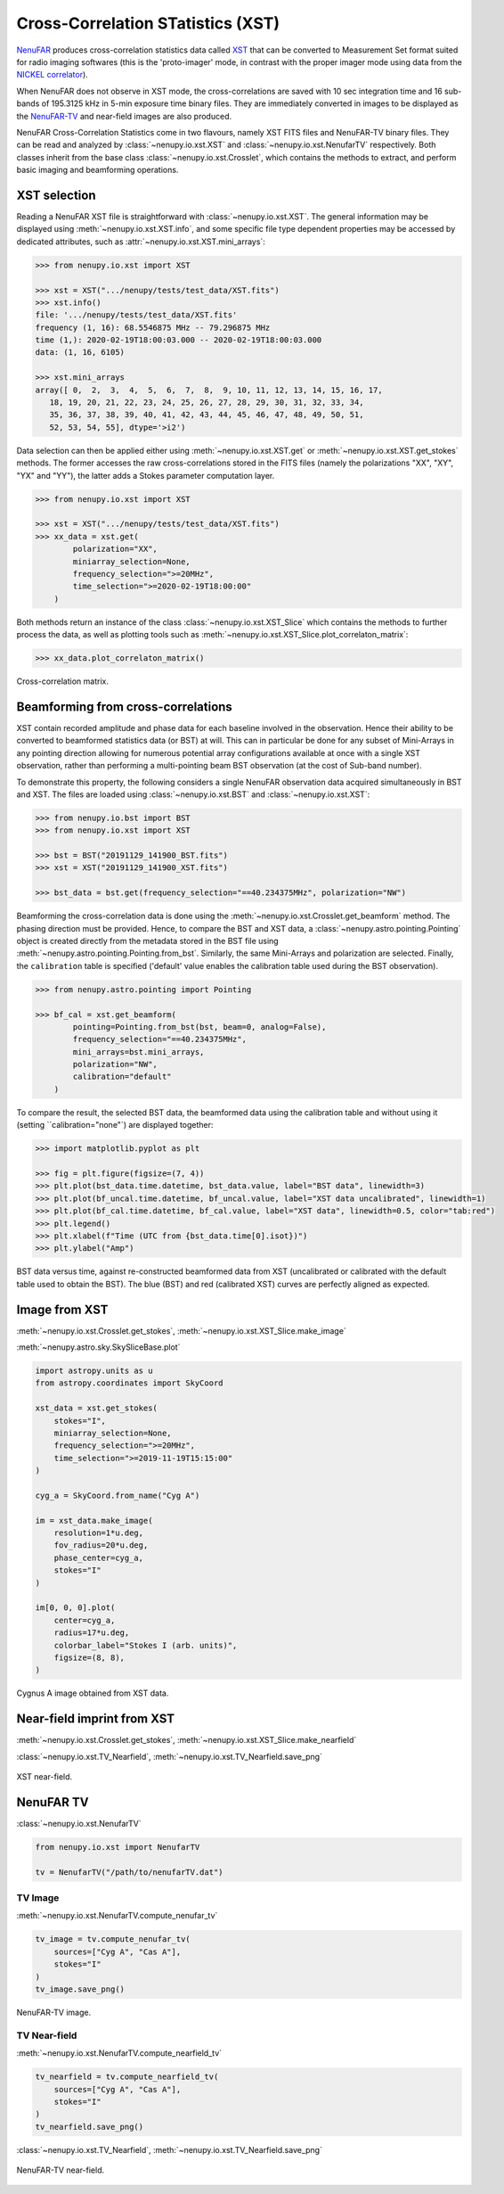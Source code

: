 .. _xst_reading_doc:

Cross-Correlation STatistics (XST)
==================================

`NenuFAR <https://nenufar.obs-nancay.fr/en/astronomer/>`_ produces
cross-correlation statistics data called `XST <https://nenufar.obs-nancay.fr/en/astronomer/#data-products>`_
that can be converted to Measurement Set format suited for radio
imaging softwares (this is the 'proto-imager' mode, in contrast
with the proper imager mode using data from the `NICKEL correlator <https://nenufar.obs-nancay.fr/en/astronomer/#receivers>`_).

When NenuFAR does not observe in XST mode, the cross-correlations
are saved with 10 sec integration time and 16 sub-bands of
195.3125 kHz in 5-min exposure time binary files.
They are immediately converted in images to be displayed as the
`NenuFAR-TV <https://nenufar.obs-nancay.fr/nenufar-tv/>`_ and near-field images are also produced.

NenuFAR Cross-Correlation Statistics come in two flavours,
namely XST FITS files and NenuFAR-TV binary files.
They can be read and analyzed by :class:`~nenupy.io.xst.XST`
and :class:`~nenupy.io.xst.NenufarTV` respectively.
Both classes inherit from the base class :class:`~nenupy.io.xst.Crosslet`,
which contains the methods to extract, and perform basic imaging
and beamforming operations.

XST selection
-------------

Reading a NenuFAR XST file is straightforward with :class:`~nenupy.io.xst.XST`.
The general information may be displayed using :meth:`~nenupy.io.xst.XST.info`,
and some specific file type dependent properties may be accessed by
dedicated attributes, such as :attr:`~nenupy.io.xst.XST.mini_arrays`:

.. code-block:: python

    >>> from nenupy.io.xst import XST

    >>> xst = XST(".../nenupy/tests/test_data/XST.fits")
    >>> xst.info()
    file: '.../nenupy/tests/test_data/XST.fits'
    frequency (1, 16): 68.5546875 MHz -- 79.296875 MHz
    time (1,): 2020-02-19T18:00:03.000 -- 2020-02-19T18:00:03.000
    data: (1, 16, 6105)

    >>> xst.mini_arrays
    array([ 0,  2,  3,  4,  5,  6,  7,  8,  9, 10, 11, 12, 13, 14, 15, 16, 17,
       18, 19, 20, 21, 22, 23, 24, 25, 26, 27, 28, 29, 30, 31, 32, 33, 34,
       35, 36, 37, 38, 39, 40, 41, 42, 43, 44, 45, 46, 47, 48, 49, 50, 51,
       52, 53, 54, 55], dtype='>i2')

Data selection can then be applied either using :meth:`~nenupy.io.xst.XST.get`
or :meth:`~nenupy.io.xst.XST.get_stokes` methods. The former accesses
the raw cross-correlations stored in the FITS files (namely the
polarizations "XX", "XY", "YX" and "YY"), the latter adds a Stokes
parameter computation layer.

.. code-block:: python

    >>> from nenupy.io.xst import XST

    >>> xst = XST(".../nenupy/tests/test_data/XST.fits")
    >>> xx_data = xst.get(
            polarization="XX",
            miniarray_selection=None,
            frequency_selection=">=20MHz",
            time_selection=">=2020-02-19T18:00:00"
        )

Both methods return an instance of the class :class:`~nenupy.io.xst.XST_Slice`
which contains the methods to further process the data, as well as plotting
tools such as :meth:`~nenupy.io.xst.XST_Slice.plot_correlaton_matrix`:

.. code-block:: python

    >>> xx_data.plot_correlaton_matrix()

.. figure:: ../_images/io_images/correlation_matrix.png
    :width: 450
    :align: center

    Cross-correlation matrix.

.. _xst_beamforming_doc:

Beamforming from cross-correlations
-----------------------------------

XST contain recorded amplitude and phase data for each baseline
involved in the observation. Hence their ability to be converted
to beamformed statistics data (or BST) at will.
This can in particular be done for any subset of Mini-Arrays in
any pointing direction allowing for numerous potential array
configurations available at once with a single XST observation,
rather than performing a multi-pointing beam BST observation
(at the cost of Sub-band number).

To demonstrate this property, the following considers a single
NenuFAR observation data acquired simultaneously in BST and XST.
The files are loaded using :class:`~nenupy.io.xst.BST` and :class:`~nenupy.io.xst.XST`:

.. code-block:: python

    >>> from nenupy.io.bst import BST
    >>> from nenupy.io.xst import XST

    >>> bst = BST("20191129_141900_BST.fits")
    >>> xst = XST("20191129_141900_XST.fits")

    >>> bst_data = bst.get(frequency_selection="==40.234375MHz", polarization="NW")


Beamforming the cross-correlation data is done using the
:meth:`~nenupy.io.xst.Crosslet.get_beamform` method.
The phasing direction must be provided.
Hence, to compare the BST and XST data, a :class:`~nenupy.astro.pointing.Pointing`
object is created directly from the metadata stored in the BST file 
using :meth:`~nenupy.astro.pointing.Pointing.from_bst`.
Similarly, the same Mini-Arrays and polarization are selected.
Finally, the ``calibration`` table is specified ('default' value
enables the calibration table used during the BST observation).

.. code-block:: python

    >>> from nenupy.astro.pointing import Pointing

    >>> bf_cal = xst.get_beamform(
            pointing=Pointing.from_bst(bst, beam=0, analog=False),
            frequency_selection="==40.234375MHz",
            mini_arrays=bst.mini_arrays,
            polarization="NW",
            calibration="default"
        )

To compare the result, the selected BST data, the beamformed data 
using the calibration table and without using it (setting
``calibration="none"`) are displayed together:

.. code-block:: python

    >>> import matplotlib.pyplot as plt

    >>> fig = plt.figure(figsize=(7, 4))
    >>> plt.plot(bst_data.time.datetime, bst_data.value, label="BST data", linewidth=3)
    >>> plt.plot(bf_uncal.time.datetime, bf_uncal.value, label="XST data uncalibrated", linewidth=1)
    >>> plt.plot(bf_cal.time.datetime, bf_cal.value, label="XST data", linewidth=0.5, color="tab:red")
    >>> plt.legend()
    >>> plt.xlabel(f"Time (UTC from {bst_data.time[0].isot})")
    >>> plt.ylabel("Amp")


.. figure:: ../_images/io_images/beamforming_from_xst.png
    :width: 450
    :align: center

    BST data versus time, against re-constructed beamformed data from XST (uncalibrated or calibrated with the default table used to obtain the BST).
    The blue (BST) and red (calibrated XST) curves are perfectly aligned as expected.


Image from XST
--------------

:meth:`~nenupy.io.xst.Crosslet.get_stokes`, :meth:`~nenupy.io.xst.XST_Slice.make_image`

:meth:`~nenupy.astro.sky.SkySliceBase.plot`

.. code-block:: python

    import astropy.units as u
    from astropy.coordinates import SkyCoord

    xst_data = xst.get_stokes(
        stokes="I",
        miniarray_selection=None,
        frequency_selection=">=20MHz",
        time_selection=">=2019-11-19T15:15:00"
    )

    cyg_a = SkyCoord.from_name("Cyg A")

    im = xst_data.make_image(
        resolution=1*u.deg,
        fov_radius=20*u.deg,
        phase_center=cyg_a,
        stokes="I"
    )

    im[0, 0, 0].plot(
        center=cyg_a,
        radius=17*u.deg,
        colorbar_label="Stokes I (arb. units)",
        figsize=(8, 8),
    )


.. figure:: ../_images/io_images/xst_image.png
    :width: 450
    :align: center

    Cygnus A image obtained from XST data.


Near-field imprint from XST
---------------------------

:meth:`~nenupy.io.xst.Crosslet.get_stokes`, :meth:`~nenupy.io.xst.XST_Slice.make_nearfield`

:class:`~nenupy.io.xst.TV_Nearfield`, :meth:`~nenupy.io.xst.TV_Nearfield.save_png`

.. code-block:: python
    :emphasize-lines: 13

    from nenupy.io.xst import TV_Nearfield

    xst_data = xst.get_stokes(
        stokes="I",
        miniarray_selection=None,
        frequency_selection=">=20MHz",
        time_selection="==2019-11-29T16:16:46.000"
    )

    radius = 400*u.m
    npix = 64
    nf, source_imprint = xst_data.make_nearfield(
        radius=radius,
        npix=npix,
        sources=["Cyg A", "Cas A", "Sun"]
    )

    nearfield = TV_Nearfield(
        nearfield=nf,
        source_imprints=source_imprint,
        npix=npix,
        time=xst_data.time[0],
        frequency=np.mean(xst_data.frequency),
        radius=radius,
        mini_arrays=xst_data.mini_arrays,
        stokes="I"
    )

    nearfield.save_png(
        figsize=(8, 8)
    )


.. figure:: ../_images/io_images/xst_nearfield.png
    :width: 450
    :align: center

    XST near-field.


NenuFAR TV
----------

:class:`~nenupy.io.xst.NenufarTV`

.. code-block:: python

    from nenupy.io.xst import NenufarTV

    tv = NenufarTV("/path/to/nenufarTV.dat")


TV Image
^^^^^^^^

:meth:`~nenupy.io.xst.NenufarTV.compute_nenufar_tv`

.. code-block:: python

    tv_image = tv.compute_nenufar_tv(
        sources=["Cyg A", "Cas A"],
        stokes="I"
    )
    tv_image.save_png()


.. figure:: ../_images/io_images/nenufartv_im.png
    :width: 450
    :align: center

    NenuFAR-TV image.


TV Near-field
^^^^^^^^^^^^^

:meth:`~nenupy.io.xst.NenufarTV.compute_nearfield_tv`

.. code-block:: python

    tv_nearfield = tv.compute_nearfield_tv(
        sources=["Cyg A", "Cas A"],
        stokes="I"
    )
    tv_nearfield.save_png()

:class:`~nenupy.io.xst.TV_Nearfield`, :meth:`~nenupy.io.xst.TV_Nearfield.save_png`

.. figure:: ../_images/io_images/nenufartv_nf.png
    :width: 450
    :align: center

    NenuFAR-TV near-field.

